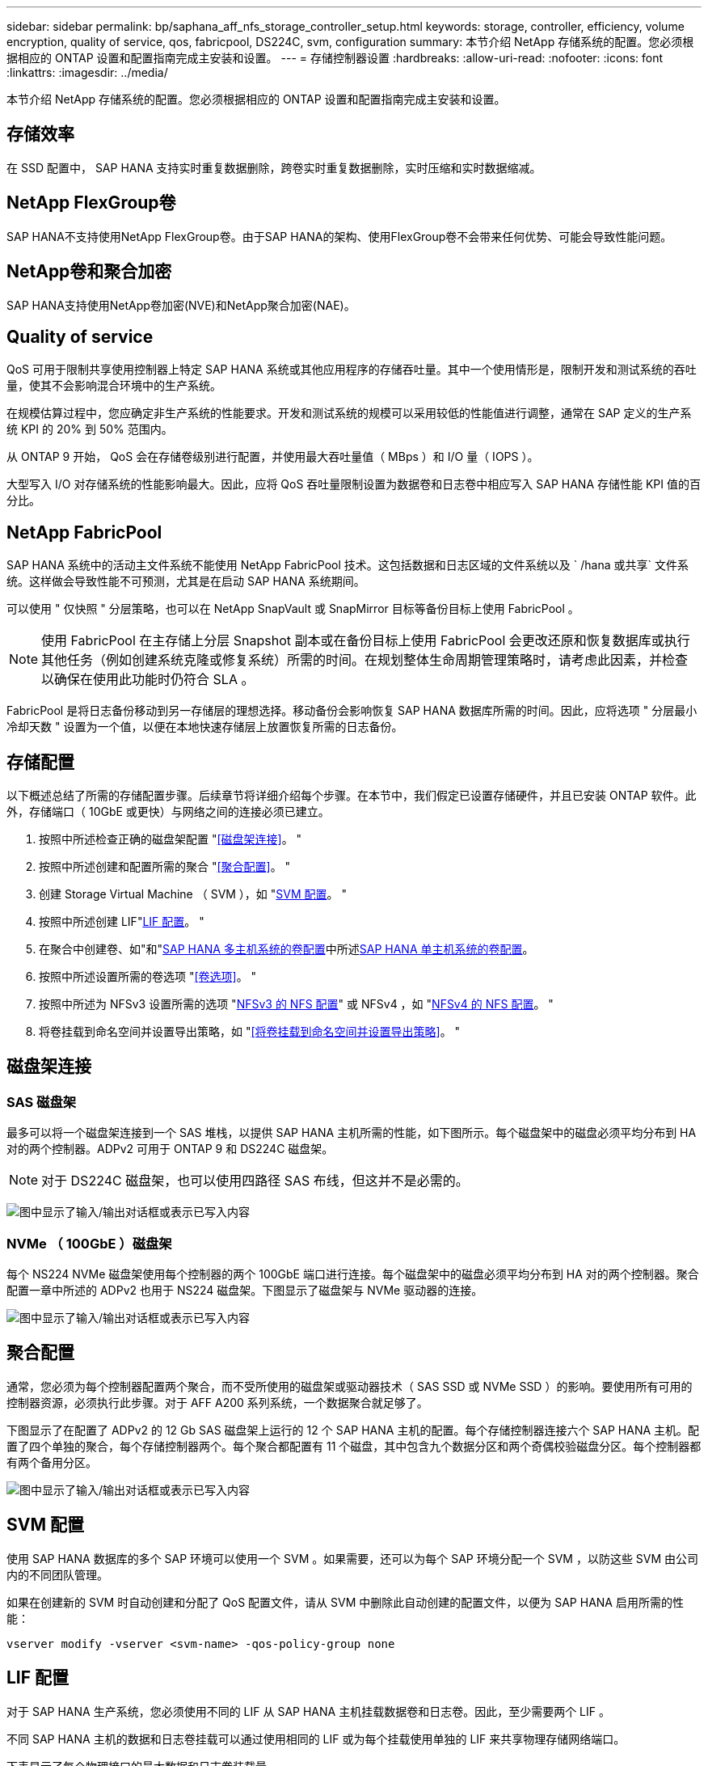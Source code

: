 ---
sidebar: sidebar 
permalink: bp/saphana_aff_nfs_storage_controller_setup.html 
keywords: storage, controller, efficiency, volume encryption, quality of service, qos, fabricpool, DS224C, svm, configuration 
summary: 本节介绍 NetApp 存储系统的配置。您必须根据相应的 ONTAP 设置和配置指南完成主安装和设置。 
---
= 存储控制器设置
:hardbreaks:
:allow-uri-read: 
:nofooter: 
:icons: font
:linkattrs: 
:imagesdir: ../media/


[role="lead"]
本节介绍 NetApp 存储系统的配置。您必须根据相应的 ONTAP 设置和配置指南完成主安装和设置。



== 存储效率

在 SSD 配置中， SAP HANA 支持实时重复数据删除，跨卷实时重复数据删除，实时压缩和实时数据缩减。



== NetApp FlexGroup卷

SAP HANA不支持使用NetApp FlexGroup卷。由于SAP HANA的架构、使用FlexGroup卷不会带来任何优势、可能会导致性能问题。



== NetApp卷和聚合加密

SAP HANA支持使用NetApp卷加密(NVE)和NetApp聚合加密(NAE)。



== Quality of service

QoS 可用于限制共享使用控制器上特定 SAP HANA 系统或其他应用程序的存储吞吐量。其中一个使用情形是，限制开发和测试系统的吞吐量，使其不会影响混合环境中的生产系统。

在规模估算过程中，您应确定非生产系统的性能要求。开发和测试系统的规模可以采用较低的性能值进行调整，通常在 SAP 定义的生产系统 KPI 的 20% 到 50% 范围内。

从 ONTAP 9 开始， QoS 会在存储卷级别进行配置，并使用最大吞吐量值（ MBps ）和 I/O 量（ IOPS ）。

大型写入 I/O 对存储系统的性能影响最大。因此，应将 QoS 吞吐量限制设置为数据卷和日志卷中相应写入 SAP HANA 存储性能 KPI 值的百分比。



== NetApp FabricPool

SAP HANA 系统中的活动主文件系统不能使用 NetApp FabricPool 技术。这包括数据和日志区域的文件系统以及 ` /hana 或共享` 文件系统。这样做会导致性能不可预测，尤其是在启动 SAP HANA 系统期间。

可以使用 " 仅快照 " 分层策略，也可以在 NetApp SnapVault 或 SnapMirror 目标等备份目标上使用 FabricPool 。


NOTE: 使用 FabricPool 在主存储上分层 Snapshot 副本或在备份目标上使用 FabricPool 会更改还原和恢复数据库或执行其他任务（例如创建系统克隆或修复系统）所需的时间。在规划整体生命周期管理策略时，请考虑此因素，并检查以确保在使用此功能时仍符合 SLA 。

FabricPool 是将日志备份移动到另一存储层的理想选择。移动备份会影响恢复 SAP HANA 数据库所需的时间。因此，应将选项 " 分层最小冷却天数 " 设置为一个值，以便在本地快速存储层上放置恢复所需的日志备份。



== 存储配置

以下概述总结了所需的存储配置步骤。后续章节将详细介绍每个步骤。在本节中，我们假定已设置存储硬件，并且已安装 ONTAP 软件。此外，存储端口（ 10GbE 或更快）与网络之间的连接必须已建立。

. 按照中所述检查正确的磁盘架配置 "<<磁盘架连接>>。 "
. 按照中所述创建和配置所需的聚合 "<<聚合配置>>。 "
. 创建 Storage Virtual Machine （ SVM ），如 "<<SVM 配置>>。 "
. 按照中所述创建 LIF"<<LIF 配置>>。 "
. 在聚合中创建卷、如"和"<<SAP HANA 多主机系统的卷配置>>中所述<<SAP HANA 单主机系统的卷配置>>。
. 按照中所述设置所需的卷选项 "<<卷选项>>。 "
. 按照中所述为 NFSv3 设置所需的选项 "<<NFSv3 的 NFS 配置>>" 或 NFSv4 ，如 "<<NFSv4 的 NFS 配置>>。 "
. 将卷挂载到命名空间并设置导出策略，如 "<<将卷挂载到命名空间并设置导出策略>>。 "




== 磁盘架连接



=== SAS 磁盘架

最多可以将一个磁盘架连接到一个 SAS 堆栈，以提供 SAP HANA 主机所需的性能，如下图所示。每个磁盘架中的磁盘必须平均分布到 HA 对的两个控制器。ADPv2 可用于 ONTAP 9 和 DS224C 磁盘架。


NOTE: 对于 DS224C 磁盘架，也可以使用四路径 SAS 布线，但这并不是必需的。

image:saphana_aff_nfs_image13.png["图中显示了输入/输出对话框或表示已写入内容"]



=== NVMe （ 100GbE ）磁盘架

每个 NS224 NVMe 磁盘架使用每个控制器的两个 100GbE 端口进行连接。每个磁盘架中的磁盘必须平均分布到 HA 对的两个控制器。聚合配置一章中所述的 ADPv2 也用于 NS224 磁盘架。下图显示了磁盘架与 NVMe 驱动器的连接。

image:saphana_aff_nfs_image14.jpg["图中显示了输入/输出对话框或表示已写入内容"]



== 聚合配置

通常，您必须为每个控制器配置两个聚合，而不受所使用的磁盘架或驱动器技术（ SAS SSD 或 NVMe SSD ）的影响。要使用所有可用的控制器资源，必须执行此步骤。对于 AFF A200 系列系统，一个数据聚合就足够了。

下图显示了在配置了 ADPv2 的 12 Gb SAS 磁盘架上运行的 12 个 SAP HANA 主机的配置。每个存储控制器连接六个 SAP HANA 主机。配置了四个单独的聚合，每个存储控制器两个。每个聚合都配置有 11 个磁盘，其中包含九个数据分区和两个奇偶校验磁盘分区。每个控制器都有两个备用分区。

image:saphana_aff_nfs_image15.jpg["图中显示了输入/输出对话框或表示已写入内容"]



== SVM 配置

使用 SAP HANA 数据库的多个 SAP 环境可以使用一个 SVM 。如果需要，还可以为每个 SAP 环境分配一个 SVM ，以防这些 SVM 由公司内的不同团队管理。

如果在创建新的 SVM 时自动创建和分配了 QoS 配置文件，请从 SVM 中删除此自动创建的配置文件，以便为 SAP HANA 启用所需的性能：

....
vserver modify -vserver <svm-name> -qos-policy-group none
....


== LIF 配置

对于 SAP HANA 生产系统，您必须使用不同的 LIF 从 SAP HANA 主机挂载数据卷和日志卷。因此，至少需要两个 LIF 。

不同 SAP HANA 主机的数据和日志卷挂载可以通过使用相同的 LIF 或为每个挂载使用单独的 LIF 来共享物理存储网络端口。

下表显示了每个物理接口的最大数据和日志卷装载量。

|===
| 以太网端口速度 | 10GbE | 25GbE | 40GbE | 100 个地理位置 


| 每个物理端口的最大日志或数据卷挂载数 | 2. | 6. | 12 | 24 
|===

NOTE: 在不同 SAP HANA 主机之间共享一个 LIF 可能需要将数据或日志卷重新挂载到其他 LIF 。如果将卷移动到其他存储控制器，此更改可避免性能降低。

开发和测试系统可以在物理网络接口上使用更多的数据和卷挂载或 LIF 。

对于生产，开发和测试系统， ` /ha/shared` 文件系统可以使用与数据或日志卷相同的 LIF 。



== SAP HANA 单主机系统的卷配置

下图显示了四个单主机 SAP HANA 系统的卷配置。每个 SAP HANA 系统的数据卷和日志卷会分布到不同的存储控制器。例如，在控制器 A 上配置了卷 `SID1_data_mnt00001` ，在控制器 B 上配置了卷 `SID1_log_mnt00001`


NOTE: 如果 SAP HANA 系统仅使用 HA 对中的一个存储控制器，则数据和日志卷也可以存储在同一个存储控制器上。


NOTE: 如果数据卷和日志卷存储在同一控制器上，则必须使用两个不同的 LIF 从服务器访问存储：一个 LIF 用于访问数据卷，另一个 LIF 用于访问日志卷。

image:saphana_aff_nfs_image16.jpg["图中显示了输入/输出对话框或表示已写入内容"]

对于每个 SAP HANA 主机，都会为 ` 或 HANA 或 Shared` 配置一个数据卷，一个日志卷和一个卷。下表显示了单主机 SAP HANA 系统的配置示例。

|===
| 目的 | 控制器 A 上的聚合 1 | 控制器 A 上的聚合 2 | 控制器 B 上的聚合 1 | 控制器 b 上的聚合 2 


| 系统 SID1 的数据，日志和共享卷 | 数据卷： SID1_data_mnt00001 | 共享卷： sid1_shared | – | 日志卷： SID1_LOG_mnt00001 


| 系统 SID2 的数据，日志和共享卷 | – | 日志卷： SID2_LOG_mnt00001 | 数据卷： SID2_data_mnt00001 | 共享卷： sid2_shared 


| 系统 SID3 的数据，日志和共享卷 | 共享卷： sID3_shared | 数据卷： SID3_data_mnt00001 | 日志卷： SID3_LOG_mnt00001 | – 


| 系统 SID4 的数据，日志和共享卷 | 日志卷： SID4_LOG_mnt00001 | – | 共享卷： SID4_shared | 数据卷： SID4_data_mnt00001 
|===
下表显示了单主机系统的挂载点配置示例。要将 `sidadm` 用户的主目录放在中央存储上，应从 `SID_shared` 卷挂载 ` us/sap/SID` 文件系统。

|===
| Junction path | 目录 | HANA 主机上的挂载点 


| sid_data_mnt00001 |  | /ha/data/sid/mnt00001 


| sid_log_mnt00001 |  | /ha/log/sid/mnt00001 


| sid_shared | use-sap 共享 | /usr/sap/SID /has/shared/ 
|===


== SAP HANA 多主机系统的卷配置

下图显示了 4+1 SAP HANA 系统的卷配置。每个 SAP HANA 主机的数据卷和日志卷分布到不同的存储控制器。例如，在控制器 A 上配置了卷 `SID1_data1_mnt00001` ，在控制器 B 上配置了卷 `SID1_log1_mnt00001`


NOTE: 如果 SAP HANA 系统仅使用 HA 对的一个存储控制器，则数据和日志卷也可以存储在同一个存储控制器上。


NOTE: 如果数据卷和日志卷存储在同一控制器上，则必须使用两个不同的 LIF 从服务器访问存储：一个 LIF 用于访问数据卷，一个 LIF 用于访问日志卷。

image:saphana_aff_nfs_image17.jpg["图中显示了输入/输出对话框或表示已写入内容"]

对于每个 SAP HANA 主机，系统会创建一个数据卷和一个日志卷。` HANA 系统的所有主机都使用` /hana / 共享 卷。下表显示了具有四个活动主机的多主机 SAP HANA 系统的配置示例。

|===
| 目的 | 控制器 A 上的聚合 1 | 控制器 A 上的聚合 2 | 控制器 B 上的聚合 1 | 控制器 B 上的聚合 2 


| 节点 1 的数据卷和日志卷 | 数据卷： sid_data_mnt00001 | – | 日志卷： sid_log_mnt00001 | – 


| 节点 2 的数据卷和日志卷 | 日志卷： sid_log_mnt00002 | – | 数据卷： sid_data_mnt00002 | – 


| 节点 3 的数据卷和日志卷 | – | 数据卷： sid_data_mnt00003 | – | 日志卷： sid_log_mnt00003 


| 节点 4 的数据卷和日志卷 | – | 日志卷： sid_log_mnt00004 | – | 数据卷： sid_data_mnt00004 


| 所有主机的共享卷 | 共享卷： sid_shared |  |  |  
|===
下表显示了具有四个活动 SAP HANA 主机的多主机系统的配置和挂载点。要将每个主机的 `sidadm` 用户的主目录放置在中央存储上，会从 `SID_shared` 卷挂载 ` us/sap/SID` 文件系统。

|===
| Junction path | 目录 | SAP HANA 主机上的挂载点 | 注意 


| sid_data_mnt00001 | – | /ha/data/sid/mnt00001 | 已挂载到所有主机上 


| sid_log_mnt00001 | – | /ha/log/sid/mnt00001 | 已挂载到所有主机上 


| sid_data_mnt00002 | – | /ha/data/sid/mnt00002 | 已挂载到所有主机上 


| sid_log_mnt00002 | – | /ha/log/sid/mnt00002 | 已挂载到所有主机上 


| sid_data_mnt00003 | – | /ha/data/sid/mnt00003 | 已挂载到所有主机上 


| sid_log_mnt00003 | – | /ha/log/sid/mnt00003 | 已挂载到所有主机上 


| sid_data_mnt00004 | – | /ha/data/sid/mnt00004 | 已挂载到所有主机上 


| sid_log_mnt00004 | – | /ha/log/sid/mnt00004 | 已挂载到所有主机上 


| sid_shared | 共享 | /ha/shared/SID | 已挂载到所有主机上 


| sid_shared | usr-sap-host1 | /usr/sap/SID | 挂载在主机 1 上 


| sid_shared | usr-sap-host2. | /usr/sap/SID | 挂载在主机 2 上 


| sid_shared | usr-sap-host3. | /usr/sap/SID | 挂载在主机 3 上 


| sid_shared | usr-sap-host4. | /usr/sap/SID | 挂载在主机 4 上 


| sid_shared | usr-sap-host5 | /usr/sap/SID | 挂载在主机 5 上 
|===


== 卷选项

您必须在所有 SVM 上验证并设置下表中列出的卷选项。对于某些命令，您必须在 ONTAP 中切换到高级权限模式。

|===
| Action | 命令 


| 禁用 Snapshot 目录可见性 | vol modify -vserver <vserver-name> -volume <volname> -snapdir-access false 


| 禁用自动 Snapshot 副本 | vol modify – vserver <vserver-name> -volume <volname> -snapshot-policy none 


| 禁用访问时间更新， SID_shared 卷除外 | 设置高级 vol modify -vserver <vserver-name> -volume <volname> -atime-update false set admin 
|===


== NFSv3 的 NFS 配置

下表中列出的 NFS 选项必须在所有存储控制器上进行验证和设置。对于此表中显示的某些命令，您必须切换到高级权限模式。

|===
| Action | 命令 


| 启用 NFSv3 ： | NFS modify -vserver <vserver-name> v3.0 已启用 


| 将NFS TCP最大传输大小设置为1MB | 设置 advanced nfs modify -vserver <vserver_name> -tcp-max-xfer-size 1048576 set admin 
|===

NOTE: 在工作负载不同的共享环境中、将最大NFS TCP传输大小设置为262144



== NFSv4 的 NFS 配置

下表中列出的 NFS 选项必须在所有 SVM 上进行验证和设置。

对于此表中的某些命令，您必须切换到高级权限模式。

|===
| Action | 命令 


| 启用 NFSv4 ： | NFS modify -vserver <vserver-name> -v4.1 已启用 


| 将NFS TCP最大传输大小设置为1MB | 设置 advanced nfs modify -vserver <vserver_name> -tcp-max-xfer-size 1048576 set admin 


| 禁用 NFSv4 访问控制列表（ ACL ） | nfs modify -vserver <vserver_name> -v4.1-acl 已禁用 


| 设置 NFSv4 域 ID | nfs modify -vserver <vserver_name> -v4-id-domain <domain-name> 


| 禁用 NFSv4 读取委派 | nfs modify -vserver <vserver_name> -v4.1-read-delegation disabled 


| 禁用 NFSv4 写入委派 | NFS modify -vserver <vserver_name> -v4.1-write-delegation 已禁用 


| 禁用 NFSv4 数字 ID | nfs modify -vserver <vserver_name> -v4-numeric-id 已禁用 


| 更改NFSv4.x会话插槽的数量
  可选 | 设置高级
nf修改-vserver hana -v4.x-sSession-num-sports <value>
设置admin 
|===

NOTE: 在工作负载不同的共享环境中、将最大NFS TCP传输大小设置为262144


NOTE: 请注意、禁用数字ID需要用户管理、如一节所述 link:saphana_aff_nfs_sap_hana_installation_preparations_for_nfsv4.html["《 NFSv4 的 SAP HANA 安装准备工作》。"]


NOTE: 在所有 Linux 服务器（` /etc/idmapd.conf` ）和 SVM 上，必须将 NFSv4 域 ID 设置为相同的值，如一节所述 link:saphana_aff_nfs_sap_hana_installation_preparations_for_nfsv4.html["《 NFSv4 的 SAP HANA 安装准备工作》。"]


NOTE: 可以启用和使用pNFS。

如果使用具有主机自动故障转移功能的SAP HANA多主机系统、则需要在中调整故障转移参数 `nameserver.ini` 如下表所示。
在这些部分中、保持默认重试间隔10秒。

|===
| 部分 nameserver.ini | 参数 | 价值 


| 故障转移 | normal 重试 | 9 


| Distributed watchdog | deactivation_retries | 11. 


| Distributed watchdog | takeover_retries | 9 
|===


== 将卷挂载到命名空间并设置导出策略

创建卷时，必须将卷挂载到命名空间。在本文档中，我们假定接合路径名称与卷名称相同。默认情况下，使用默认策略导出卷。如果需要，可以调整导出策略。
